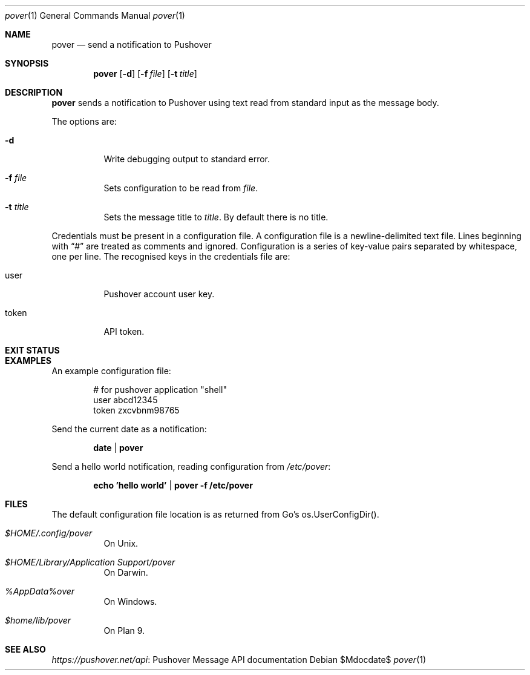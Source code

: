 .Dd $Mdocdate$
.Dt pover 1
.Os
.Sh NAME
.Nm pover
.Nd send a notification to Pushover
.Sh SYNOPSIS
.Nm
.Op Fl d
.Op Fl f Ar file
.Op Fl t Ar title
.Sh DESCRIPTION
.Nm
sends a notification to Pushover using text read from standard input as the message body.
.Pp
The options are:
.Bl -tag -width Ds
.It Fl d
Write debugging output to standard error.
.It Fl f Ar file
Sets configuration to be read from
.Ar file .
.It Fl t Ar title
Sets the message title to
.Ar title .
By default there is no title.
.El
.Pp
Credentials must be present in a configuration file.
A configuration file is a newline-delimited text file.
Lines beginning with
.Dq #
are treated as comments and ignored.
Configuration is a series of key-value pairs separated by whitespace,
one per line.
The recognised keys in the credentials file are:
.Bl -tag -width Ds
.It user
Pushover account user key.
.It token
API token.
.El
.Sh EXIT STATUS
.Ex
.Sh EXAMPLES
An example configuration file:
.Pp
.Bd -literal -offset indent -compact
# for pushover application "shell"
user abcd12345
token zxcvbnm98765
.Ed
.Pp
Send the current date as a notification:
.Pp
.Dl date | pover
.Pp
Send a hello world notification, reading configuration from
.Pa /etc/pover :
.Pp
.Dl echo 'hello world' | pover -f /etc/pover
.Sh FILES
The default configuration file location is as returned from Go's os.UserConfigDir().
.Bl -tag -width Ds
.It Pa $HOME/.config/pover
On Unix.
.It Pa $HOME/Library/Application\ Support/pover
On Darwin.
.It Pa %AppData%\\\pover
On Windows.
.It Pa $home/lib/pover
On Plan 9.
.El
.Sh SEE ALSO
.Lk "Pushover Message API documentation" https://pushover.net/api
